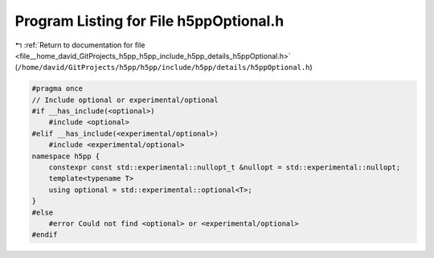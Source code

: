 
.. _program_listing_file__home_david_GitProjects_h5pp_h5pp_include_h5pp_details_h5ppOptional.h:

Program Listing for File h5ppOptional.h
=======================================

|exhale_lsh| :ref:`Return to documentation for file <file__home_david_GitProjects_h5pp_h5pp_include_h5pp_details_h5ppOptional.h>` (``/home/david/GitProjects/h5pp/h5pp/include/h5pp/details/h5ppOptional.h``)

.. |exhale_lsh| unicode:: U+021B0 .. UPWARDS ARROW WITH TIP LEFTWARDS

.. code-block:: cpp

   #pragma once
   // Include optional or experimental/optional
   #if __has_include(<optional>)
       #include <optional>
   #elif __has_include(<experimental/optional>)
       #include <experimental/optional>
   namespace h5pp {
       constexpr const std::experimental::nullopt_t &nullopt = std::experimental::nullopt;
       template<typename T>
       using optional = std::experimental::optional<T>;
   }
   #else
       #error Could not find <optional> or <experimental/optional>
   #endif
